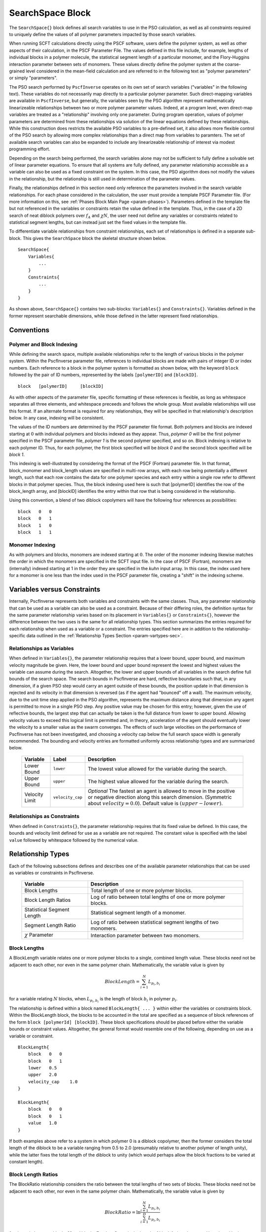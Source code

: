 .. |name| replace:: ``SearchSpace{}``
.. |vars| replace:: ``Variables{}``
.. |cons| replace:: ``Constraints{}``

.. _param-searchspace:

*****************
SearchSpace Block
*****************

.. summary

The ``SearchSpace{}`` block defines all search variables
to use in the PSO calculation, as well as all constraints
required to uniquely define the values of all polymer
parameters impacted by those search variables.

.. summary

When running SCFT calculations directly using the PSCF software,
users define the polymer system, as well as other aspects
of their calculation, in the PSCF Parameter File.
The values defined in this file include, for example, 
lengths of individual blocks in a polymer molecule,
the statistical segment length of a particular monomer,
and the Flory-Huggins interaction parameter between sets of monomers.
These values directly define the polymer system at the coarse-grained
level considered in the mean-field calculation
and are referred to in the following text as "polymer parameters"
or simply "parameters".

The PSO search performed by ``PscfInverse`` operates on its own
set of search variables ("variables" in the following text).
These variables do not necessarily
map directly to a particular polymer parameter.
Such direct-mapping variables are available in ``PscfInverse``,
but generally, the variables seen by the PSO algorithm
represent mathematically linearizeable relationships between
two or more polymer parameter values.
Indeed, at a program level, even direct-map variables are treated
as a "relationship" involving only one parameter.
During program operation,
values of polymer parameters are determined from these relationships
via solution of the linear equations defined by these relationships.
While this construction does restricts the available PSO variables
to a pre-defined set, it also allows more flexible control of
the PSO search by allowing more complex relationships than a direct
map from variables to paramters. The set of available search variables
can also be expanded to include any linearizeable relationship of interest
via modest programming effort.

Depending on the search being performed, the search variables alone may not
be sufficient to fully define a solvable set of linear parameter equations.
To ensure that all systems are fully defined, any parameter relationship accessible
as a variable can also be used as a fixed constraint on the system.
In this case, the PSO algorithm does not modify the values in the relationship,
but the relationship is still used in determination of the parameter values.

Finally, the relationships defined in this section need only reference
the parameters involved in the search variable relationships.
For each phase considered in the calculation, the user must
provide a template PSCF Parameter file.
(For more information on this, see :ref:`Phases Block Main Page <param-phases>`).
Parameters defined in the template file but not referenced in the
variables or constraints retain the value defined in the template.
Thus, in the case of a 2D search of neat diblock polymers over 
:math:`f_{A}` and :math:`{\chi}N`, 
the user need not define any variables or constraints
related to statistical segment lengths, but can instead just set the
fixed values in the template file.

To differentiate variable relationships from constraint relationships,
each set of relationships is defined in a separate sub-block.
This gives the ``SearchSpace`` block the skeletal structure shown below.

::

        SearchSpace{
            Variables{
                ...
            }
            Constraints{
                ...
            }
        }

As shown above, |name| contains two sub-blocks: |vars|
and |cons|. Variables defined in the former represent
searchable dimensions, while those defined in the latter
represent fixed relationships.

.. _param-varconventions-sec:

Conventions
===========

Polymer and Block Indexing
--------------------------

While defining the search space, multiple available relationships
refer to the length of various blocks in the polymer system.
Within the PscfInverse parameter file, references to individual
blocks are made with pairs of integer ID or index numbers.
Each reference to a block in the polymer system is formatted as
shown below, with the keyword ``block`` followed by the pair of
ID numbers, represented by the labels ``[polymerID]`` and ``[blockID]``.

::

    block   [polymerID]     [blockID]

As with other aspects of the parameter file, specific formatting
of these references is flexible, as long as whitespace separates
all three elements, and whitespace preceeds and follows the whole
group.
Most available relationships will use this format. If an alternate
format is required for any relationships, they will be specified in
that relationship's description below. In any case, indexing will
be consistent.

The values of the ID numbers are determined by the PSCF parameter
file format. Both polymers and blocks are indexed starting at :math:`0`
with individual polymers and blocks indexed as they appear.
Thus, *polymer 0* will be the first polymer specified in the 
PSCF parameter file, *polymer 1* is the second polymer specified, and
so on. Block indexing is relative to each polymer ID. Thus,
for each polymer, the first block specified will be *block 0* and the
second block specified will be *block 1*.

This indexing is well-illustrated by considering the format of the
PSCF (Fortran) parameter file. In that format, block_monomer
and block_length values are specified in multi-row arrays,
with each row being potentially a different length, such that each
row contains the data for one polymer species and each entry within
a single row refer to different blocks in that polymer species.
Thus, the block indexing used here is such that [polymerID] identifies
the row of the block_length array, and [blockID] identifies the entry
within that row that is being considered in the relationship.

Using this convention, a blend of two diblock copolymers will have
the following four references as possibilities:

::

    block   0   0
    block   0   1
    block   1   0
    block   1   1

Monomer Indexing
----------------

As with polymers and blocks, monomers are indexed starting at :math:`0`.
The order of the monomer indexing likewise matches the order in which
the monomers are specified in the SCFT input file. In the case of
PSCF (Fortran), monomers are (internally) indexed starting at 1
in the order they are specified in the *kuhn* input array.
In this case, the index used here for a monomer is one less than the
index used in the PSCF parameter file, creating a "shift" in the indexing
scheme. 

.. _param-varvscon-sec:

Variables versus Constraints
============================

Internally, PscfInverse represents both variables and
constraints with the same classes. Thus, any parameter
relationship that can be used as a variable can also be
used as a constraint. Because of their differing roles,
the definition syntax for the same parameter relationship
varies based on its placement in |vars| or |cons|, however
the difference between the two uses is the same for all
relationship types. This section summarizes the entries
required for each relationship when used as a variable
or a constraint. The entries specified here are in addition
to the relationship-specific data outlined in the
:ref:`Relationship Types Section <param-vartypes-sec>`.

Relationships as Variables
--------------------------

When defined in |vars|, the parameter relationship requires
that a lower bound, upper bound, and maximum velocity magnitude
be given. Here, the lower bound and upper bound represent the
lowest and highest values the variable can assume during the
search. Altogether, the lower and upper bounds of all variables
in the search define full bounds of the search space.
The search bounds in PscfInverse are hard, reflective boundaries
such that, in any dimension, if a given PSO step would carry an
agent outside of these bounds, the position update in that dimension
is rejected and its velocity in that dimension is reversed
(as if the agent had "bounced" off a wall).
The maximum velocity, due to the unit time step applied in the PSO
algorithm, represents the maximum distance along that dimension
any agent is permitted to move in a single PSO step.
Any positive value may be chosen for this entry;
however, given the use of reflective bounds, the largest step
that can actually be taken is the full distance from lower to
upper bound. Allowing velocity values to exceed this logical limit
is permitted and, in theory, acceleration of the agent should
eventually lower the velocity to a smaller value as the swarm converges.
The effects of such large velocities on the performance of PscfInverse
has not been investigated, and choosing a velocity cap below
the full search space width is generally recommended.
The bounding and velocity entries are formatted uniformly across
relationship types and are summarized below.

    ==============  ================    =========================
    Variable        Label               Description
    ==============  ================    =========================
    Lower Bound     ``lower``           The lowest value allowed
                                        for the variable during 
                                        the search.
    Upper Bound     ``upper``           The highest value allowed
                                        for the variable during
                                        the search.
    Velocity Limit  ``velocity_cap``    *Optional*
                                        The fastest an agent is
                                        allowed to move in the 
                                        positive or negative
                                        direction along this 
                                        search dimension.
                                        (Symmetric about
                                        :math:`velocity = 0.0`).
                                        Default value is 
                                        :math:`(upper - lower)`.
    ==============  ================    =========================


Relationships as Constraints
----------------------------

When defined in |cons|, the parameter relationship requires
that its fixed value be defined. In this case, the bounds
and velocity limit defined for use as a variable are not
required. The constant value is specified with the label
``value`` followed by whitespace followed by the numerical value.

.. _param-vartypes-sec:

Relationship Types
==================

Each of the following subsections defines and describes one of
the available parameter relationships that can be used as variables
or constraints in PscfInverse.

    ===========================   ====================================
    Variable                      Description
    ===========================   ====================================
    Block Lengths                 Total length of one or more 
                                  polymer blocks.
    Block Length Ratios           Log of ratio between total 
                                  lengths of one or more polymer
                                  blocks.
    Statistical Segment Length    Statistical segment length of
                                  a monomer.
    Segment Length Ratio          Log of ratio between statistical
                                  segment lengths of two monomers.
    :math:`{\chi}` Parameter      Interaction parameter between two
                                  monomers.
    ===========================   ====================================

Block Lengths
-------------

A BlockLength variable relates one or more 
polymer blocks to a single, combined length
value. These blocks need not be adjacent to
each other, nor even in the same polymer chain.
Mathematically, the variable value is given by

.. math::
    BlockLength = \sum_{i=1}^{N} L_{p_i,b_i}

for a variable relating :math:`N` blocks,
when :math:`L_{p_i, b_i}` is the length of
block :math:`b_i` in polymer :math:`p_i`.

The relationship is defined within a block
named ``BlockLength{ ... }`` within either
the variables or constraints block.
Within the BlockLength block, the blocks to
be accounted in the total are specified as
a sequence of block references of the form
``block [polymerId] [blockID]``.
These block specifications should be placed
before either the variable bounds or constraint
values. Altogether, the general format would
resemble one of the following, depending on use
as a variable or constraint.

::

    BlockLength{
        block   0   0
        block   0   1
        lower   0.5
        upper   2.0
        velocity_cap    1.0
    }
    
    BlockLength{
        block   0   0
        block   0   1
        value   1.0
    }

If both examples above refer to a system in which
polymer 0 is a diblock copolymer, then the former
considers the total length of the diblock to be a
variable ranging from 0.5 to 2.0 (presumably relative
to another polymer of length unity), while the latter
fixes the total length of the diblock to unity
(which would perhaps allow the block fractions to be
varied at constant length).

Block Length Ratios
-------------------

The BlockRatio relationship considers the ratio
between the total lengths of two sets of blocks.
These blocks need not be adjacent to
each other, nor even in the same polymer chain.
Mathematically, the variable value is given by

.. math::
    BlockRatio = \ln \frac{\sum_{i=1}^{N} L_{p_i,b_i}}{\sum_{i=1}^{D} L_{p_i,b_i}}

for the ratio between blocks :math:`N`
and blocks :math:`D`,
when :math:`L_{p_i, b_i}` is the length of
block :math:`b_i` in polymer :math:`p_i`.
Here, logarithmic scaling is used to offer equal
numerical representation between a ratio and its
reciprocal.

Block Length Ratio relationships are defined in 
``BlockRatio`` blocks. The format of a ``BlockRatio``
block is similar to that used for ``BlockLength``
relationships, but the two sets of blocks
accounted in the relationship are placed in their
own sub-blocks. In this case,
the blocks accounted in the top half of the ratio
are specified within a ``Numerator{ ... }`` block,
while those in the bottom half of the ratio
are listed in the ``Denominator{ ... }`` block.
In both sets, block references are formatted
according to convention as 
``block [polymerID] [blockID]``.
These block specifications should be placed before
any variable bounds or constraint values.
Note that all variable bounds and constraint values
should refer directly to the logarithmic value.
Depending on use as a variable or constraint,
a BlockRatio relationship would thus be defined
similarly to one of the following:

::

    BlockRatio{
        Numerator{
            block   0   0
        }
        Denominator{
            block   0   1
        }
        lower   -2.5
        upper   2.5
        velocity_cap    3.0
    }
    
    BlockRatio{
        Numerator{
            block   0   0
        }
        Denominator{
            block   0   1
        }
        value   0.0
    }

Consider a system in which polymer 0 is a diblock.
In this case, the first definition would allow the
log of the ratios of the
block fractions to vary between -2.5 and 2.5; this
is roughly equivallent to allowing :math:`f_{A}` to
vary from 0.075 to 0.925. The second definition
would force the diblock to remain compositionally
symmetric.


Statistical Segment Lengths
---------------------------

This simplified relationship offers a direct map
to the statistical segment length (or similar metric
used in the SCFT solver) from the PSO variable or
constraint. 
The monomer being referenced is specified with an
entry of the form ``monomer [monomerID]`` where
``[monomerID]`` follows the convention defined above.
The simple syntax for use as a variable
would resemble

::

    KuhnLength{
        monomer 0
        lower   1.0
        upper   2.0
        velocity_cap    0.6
    }

while use as a constraint (to fix the segment length)
would resemble

::

    KuhnLength{
        monomer 0
        value   1.0
    }



Statistical Segment Length Ratios
---------------------------------

This relationship references the ratio
between the statistical segment lengths
of two monomers. Similarly to the ratio of
block lengths, the log of the ratio is used
here as well. The relationship is defined in
a ``KuhnRatio{ ... }`` block. 
Since only two monomers are considered in one
relationship, both monomer IDs are specified
in a single entry of the form
``monomers  [numeratorID]   [denominatorID]``
where *[numeratorID]* is the ID of the monomer
in the numerator of the ratio and 
*[denominatorID]* is the ID of the monomer in
the denominator of the ratio.
As with the Block length ratio relationship,
the KuhnRatio variable bounds and constraint
values expect the logarithmic value.
When used as a variable, the relationship
would be specified with

::

    KuhnRatio{
        monomers    0   1
        lower   -1.0
        upper   1.0
        velocity_cap    1.0
    }

while use as a constraint would resemble

::

    KuhnRatio{
        monomers    0   1
        value   0.693
    }


Flory-Huggins :math:`{\chi}` Parameters
---------------------------------------

This relationship acts as a direct map to
the Flory-Huggins interaction parameter,
:math:`{\chi}_{i,j}` between monomers
:math:`i` and :math:`j`.
This relationship is specified within a
``Chi{ ... }`` block.
Monomers are identified in a similar format
to that used for segment length ratios,
``monomers  [monomerID_1]   [monomerID_2]``
where the two monomer IDs listed in brackets
would be the integer index for the interacting
monomers. The monomer IDs can be listed in any
order, but by convention the lower index 
is typically listed first. The format of this
relationship in the PscfInverse parameter file
would be similar to one of

::

    Chi{
        monomers    0   1
        lower   10.0
        upper   30.0
        velocity_cap    15.0
    }
    
    Chi{
        monomers    0   1
        value   25
    }

The latter format, that for use as a constraint, 
currently should see limited use. Given that
:math:`{\chi}` parameters are not presently used
in any relationships other than direct maps, and
that the program leaves unmodified any portion of
the PSCF parameter file not referenced from the
variables or constraints, :math:`{\chi}` parameters
not used as variables can simply be specified at their
constant values within the parameter file and excluded
from the PSO search space definition;
the value in the parameter file would then be left
as a constant throughout the search.
